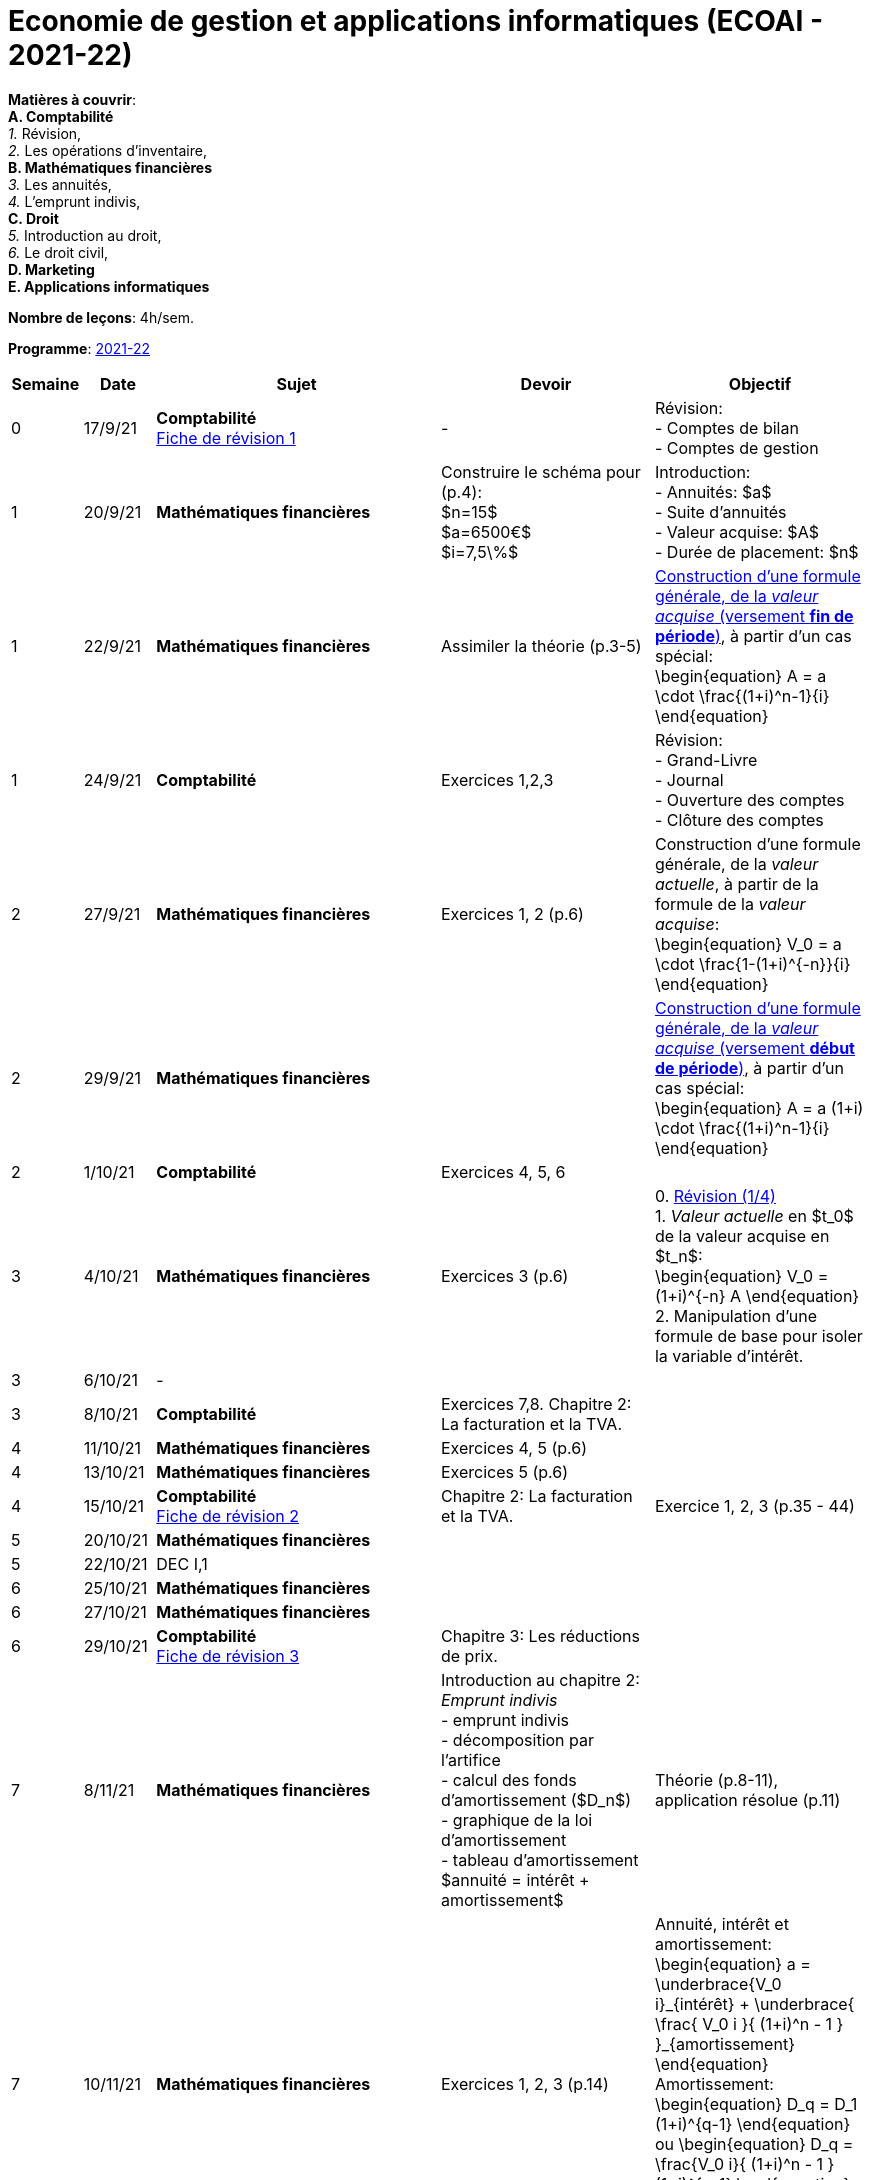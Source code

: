 = Economie de gestion et applications informatiques (ECOAI - 2021-22)


*Matières à couvrir*: +
                      *A. [maroon]#Comptabilité#* +
                      _1._ Révision, +
                      _2._ Les opérations d’inventaire, +
                      *B. [red]#Mathématiques financières#* +
                      _3._ Les annuités, +
                      _4._ L’emprunt indivis, +
                      *C. [blue]#Droit#* +
                      _5._ Introduction au droit, +
                      _6._ Le droit civil, +
                      *D. [purple]#Marketing#* +
                      *E. [green]#Applications informatiques#* +


*Nombre de leçons*: 4h/sem.

*Programme*: link:syllabus/PROG_2CD_ECOAI.pdf[2021-22]


[cols="1,1,4,3,3", options="header"]
//[cols="1*"]
|===
|Semaine |Date |Sujet | Devoir | Objectif

| 0
| 17/9/21
| *[maroon]#Comptabilité#* +
  link:comptabilite/Comptabilite-Fiche-1-comptes-de-bilan-comptes-de-gestion-2021.pdf[Fiche de révision 1]
| -
| Révision: +
  - Comptes de bilan +
  - Comptes de gestion

| 1
| 20/9/21
| *[red]#Mathématiques financières#*
| Construire le schéma pour (p.4): +
  $n=15$ +
  $a=6500€$ +
  $i=7,5\%$
| Introduction: +
  - Annuités: $a$ +
  - Suite d'annuités +
  - Valeur acquise: $A$ +
  - Durée de placement: $n$

| 1
| 22/9/21
| *[red]#Mathématiques financières#*
| Assimiler la théorie (p.3-5)
| link:mathfi/TEMPLATE01___Timeline_Financial_Maths.pdf[Construction d'une formule générale, de la _valeur acquise_ (versement *fin de période*)], à partir d'un cas spécial: +
  \begin{equation}
   A = a \cdot \frac{(1+i)^n-1}{i}
  \end{equation}

| 1
| 24/9/21
| *[maroon]#Comptabilité#* +
| Exercices 1,2,3
| Révision: +
  - Grand-Livre +
  - Journal +
  - Ouverture des comptes +
  - Clôture des comptes

| 2
| 27/9/21
| *[red]#Mathématiques financières#*
| Exercices 1, 2 (p.6)
| Construction d'une formule générale, de la _valeur actuelle_, à partir de la formule de la _valeur acquise_: +
  \begin{equation}
   V_0 = a \cdot \frac{1-(1+i)^{-n}}{i}
  \end{equation}

| 2
| 29/9/21
| *[red]#Mathématiques financières#*
|
| link:mathfi/TEMPLATE02___Timeline_Financial_Maths.pdf[Construction d'une formule générale, de la _valeur acquise_ (versement *début de période*)], à partir d'un cas spécial: +
  \begin{equation}
   A = a (1+i) \cdot \frac{(1+i)^n-1}{i}
  \end{equation}

| 2
| 1/10/21
| *[maroon]#Comptabilité#* +
| Exercices 4, 5, 6
|

| 3
| 4/10/21
| *[red]#Mathématiques financières#*
| Exercices 3 (p.6)
|0. link:mathfi/03-Revision-A.pdf[Révision (1/4)] +
 1. _Valeur actuelle_ en $t_0$ de la valeur acquise en $t_n$: +
  \begin{equation}
   V_0 = (1+i)^{-n} A
  \end{equation}
 2. Manipulation d'une formule de base pour isoler la variable d'intérêt.
| 3
| 6/10/21
| -
|
|

| 3
| 8/10/21
| *[maroon]#Comptabilité#* +
| Exercices 7,8. Chapitre 2: La facturation et la TVA.
|

| 4
| 11/10/21
| *[red]#Mathématiques financières#*
| Exercices 4, 5 (p.6)
|

| 4
| 13/10/21
| *[red]#Mathématiques financières#*
| Exercices 5 (p.6)
|

| 4
| 15/10/21
| *[maroon]#Comptabilité#* +
    link:comptabilite/Comptabilite-Fiche-2-tva.pdf[Fiche de révision 2]
| Chapitre 2: La facturation et la TVA.
| Exercice 1, 2, 3 (p.35 - 44)

| 5
| 20/10/21
| *[red]#Mathématiques financières#*
|
|

| 5
| 22/10/21
| DEC I,1
|
|

| 6
| 25/10/21
| *[red]#Mathématiques financières#*
|
|

| 6
| 27/10/21
| *[red]#Mathématiques financières#*
|
|

| 6
| 29/10/21
| *[maroon]#Comptabilité#* +
  link:comptabilite/Comptabilite-Fiche-3-reductions-de-prix.pdf[Fiche de révision 3]
| Chapitre 3: Les réductions de prix.
|

| 7
| 8/11/21
| *[red]#Mathématiques financières#*
| Introduction au chapitre 2: _Emprunt indivis_ +
  - emprunt indivis +
  - décomposition par l'artifice +
  - calcul des fonds d'amortissement ($D_n$) +
  - graphique de la loi d'amortissement +
  - tableau d'amortissement +
  $annuité = intérêt + amortissement$
| Théorie (p.8-11), application résolue (p.11)

| 7
| 10/11/21
| *[red]#Mathématiques financières#*
| Exercices 1, 2, 3 (p.14)
| Annuité, intérêt et amortissement:
  \begin{equation}
   a = \underbrace{V_0 i}_{intérêt} + \underbrace{ \frac{ V_0 i }{ (1+i)^n - 1 } }_{amortissement}
  \end{equation}
  Amortissement:
  \begin{equation}
   D_q = D_1 (1+i)^{q-1}
  \end{equation}
  ou
  \begin{equation}
   D_q = \frac{V_0 i}{ (1+i)^n - 1 } (1+i)^{q-1}
  \end{equation}
  En général,
  \begin{equation}
   D_q = D_r (1+i)^{q-r}
  \end{equation}

| 7
| 12/11/21
| *[maroon]#Comptabilité#* +
| Chapitre 3: Les réductions de prix. Exercices 1 et 2.
|

| 8
| 15/11/21
| *[red]#Mathématiques financières#*
|
|

| 8
| 17/11/21
| *[red]#Mathématiques financières#*
| Exercice 4
|

| 8
| 19/11/21
| *[maroon]#Comptabilité#* +
| Exercice 2 et 3
|

| 9
| 22/11/21
| *[red]#Mathématiques financières#*
| Exercice 5 et 6
|

| 9
| 24/11/21
| *[red]#Mathématiques financières#*
| Exercice 6
|

| 9
| 26/11/21
| *[maroon]#Comptabilité#* +
| Chapitre 4: +
  Exercice de révision: Exercices 1, 2 et 3
|

| 10
| 29/11/21
| *[maroon]#Comptabilité#* +
| Exercice de révision: Exercice 4
|

| 10
| 1/12/21
| *[maroon]#Comptabilité#* +
| Exercice de révision: Exercice 5
|

| 10
| 3/12/21
| *[maroon]#Comptabilité#* +
| +++<del>+++Exercice de révision: Exercice 6 et 7+++<del>+++
|

| 11
| 6/12/21
| *[red]#Mathématiques financières#*
|
|

| 11
| 6/12/21
| *[red]#Mathématiques financières#*
| Exercices supplémentaires
|

| 11
| 8/12/21
| *[red]#Mathématiques financières#*
| link:mathfi/Maths-fi-emprunt-indivis.pdf[Loi d'amortissement] et tableau d'amortissement
|

| 13
| 3/1/22
| *[blue]#Droit#*
| Introduction au droit
|

| 13
| 5/1/22
| *[blue]#Droit#*
| Introduction au droit
|

| 13
| 7/1/22
| *[blue]#Droit#*
| Introduction au droit: +
  - link:concept-maps/droit-civil-1-a.png[droit civil (image)]  et +
  - link:concept-maps/droit-civil-1-b.png[code civil luxembourgeois (image)] +
  - link:concept-maps/droit-civil-1.nxfc[concept map source file]
|

| 14
| 10/1/22
| *[blue]#Droit#*
| Introduction au droit: +
  - link:concept-maps/droit-civil-1-c.png[responsabilité civile, les contrats (image)] +
  - link:droit/droits-patrimoniaux-contrats.nxfc[droit civil (concept map)]
|

| 14
| 14/1/22
| *[blue]#Droit#*
| Introduction au droit: +
  - link:https://gouvernement.lu/fr/dossiers.gouv_mj%2Bfr%2Bdossiers%2B2020%2BCovid-19%2Bfaq-mj.html[Covid-19 : Législation du ministère de la Justice] +
  - link:droit/droit-civil-20220114.pdf[droit civil (contrats, preuves, ...)]
|

|===
